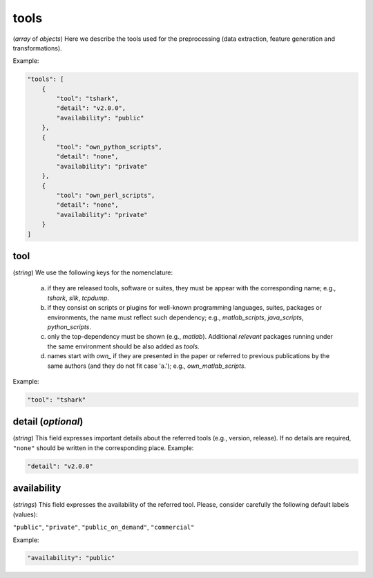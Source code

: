 tools
~~~~~

(*array* of *objects*) Here we describe the tools used for the preprocessing (data extraction, feature generation and transformations).

Example:

.. code-block:: none

     "tools": [
         {
             "tool": "tshark",
             "detail": "v2.0.0",
             "availability": "public"
         },
         {
             "tool": "own_python_scripts",
             "detail": "none",
             "availability": "private"
         },
         {
             "tool": "own_perl_scripts",
             "detail": "none",
             "availability": "private"
         }
     ]

tool
----
(*string*) We use the following keys for the nomenclature:
  
   a) if they are released tools, software or suites, they must be appear with the corresponding name; e.g., *tshark*, *silk*, *tcpdump*.  
   b) if they consist on scripts or plugins for well-known programming languages, suites, packages or environments, the name must reflect such dependency; e.g., *matlab_scripts*, *java_scripts*, *python_scripts*. 
   c) only the top-dependency must be shown (e.g., *matlab*). Additional *relevant* packages running under the same environment should be also added as *tools*.
   d) names start with *own_* if they are presented in the paper or referred to previous publications by the same authors (and they do not fit case 'a.'); e.g., *own_matlab_scripts*.

Example:

.. code-block:: none

  "tool": "tshark"

detail (*optional*)
-------------------

(*string*) This field expresses important details about the referred tools (e.g., version, release). If no details are required, ``"none"`` should be written in the corresponding place. Example:

.. code-block:: none
    
  	"detail": "v2.0.0"

 
availability
------------

(*strings*) This field expresses the availability of the referred tool. Please, consider carefully the following default labels (values):
   
``"public"``, ``"private"``, ``"public_on_demand"``, ``"commercial"``

Example:

.. code-block:: none
    
  	"availability": "public"
